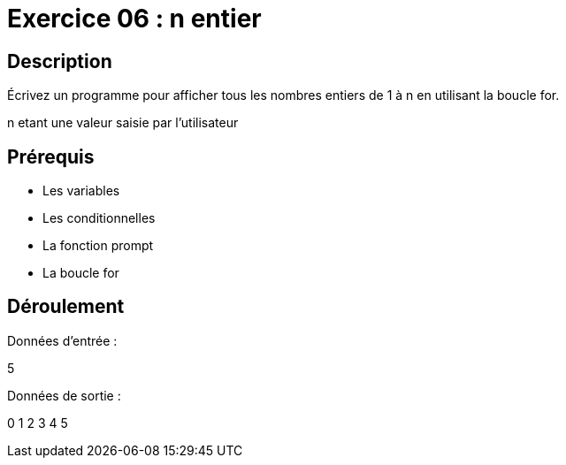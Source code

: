 = Exercice 06 : n entier

== Description

Écrivez un programme pour afficher tous les nombres entiers de 1 à n en utilisant la boucle for.

n etant une valeur saisie par l'utilisateur

== Prérequis

* Les variables
* Les conditionnelles
* La fonction prompt
* La boucle for

== Déroulement

Données d'entrée :

5

Données de sortie :

0
1
2
3
4
5
